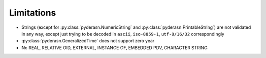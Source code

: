 Limitations
===========

* Strings (except for :py:class:`pyderasn.NumericString` and
  :py:class:`pyderasn.PrintableString`) are not validated
  in any way, except just trying to be decoded in ``ascii``,
  ``iso-8859-1``, ``utf-8/16/32`` correspondingly
* :py:class:`pyderasn.GeneralizedTime` does not support zero year
* No REAL, RELATIVE OID, EXTERNAL, INSTANCE OF, EMBEDDED PDV, CHARACTER STRING
